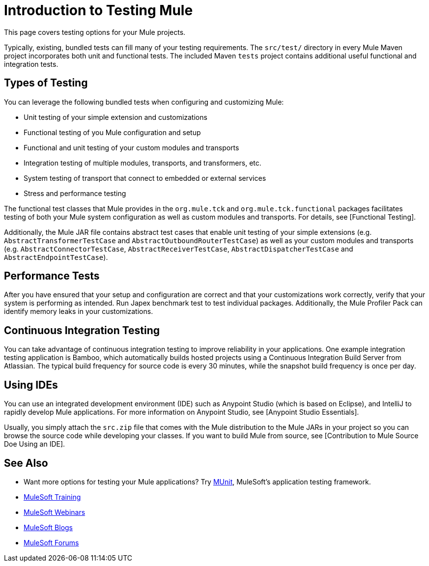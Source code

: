 = Introduction to Testing Mule

This page covers testing options for your Mule projects.

Typically, existing, bundled tests can fill many of your testing requirements. The `src/test/` directory in every Mule Maven project incorporates both unit and functional tests. The included Maven `tests` project contains additional useful functional and integration tests.

== Types of Testing

You can leverage the following bundled tests when configuring and customizing Mule:

* Unit testing of your simple extension and customizations

* Functional testing of you Mule configuration and setup

* Functional and unit testing of your custom modules and transports

* Integration testing of multiple modules, transports, and transformers, etc.

* System testing of transport that connect to embedded or external services

* Stress and performance testing

The functional test classes that Mule provides in the `org.mule.tck` and `org.mule.tck.functional` packages facilitates testing of both your Mule system configuration as well as custom modules and transports. For details, see [Functional Testing].

Additionally, the Mule JAR file contains abstract test cases that enable unit testing of your simple extensions (e.g. `AbstractTransformerTestCase` and `AbstractOutboundRouterTestCase`) as well as your custom modules and transports (e.g. `AbstractConnectorTestCase`, `AbstractReceiverTestCase`, `AbstractDispatcherTestCase` and `AbstractEndpointTestCase`).

== Performance Tests

After you have ensured that your setup and configuration are correct and that your customizations work correctly, verify that your system is performing as intended. Run Japex benchmark test to test individual packages. Additionally, the Mule Profiler Pack can identify memory leaks in your customizations.

== Continuous Integration Testing

You can take advantage of continuous integration testing to improve reliability in your applications. One example integration testing application is Bamboo, which automatically builds hosted projects using a Continuous Integration Build Server from Atlassian. The typical build frequency for source code is every 30 minutes, while the snapshot build frequency is once per day.

== Using IDEs

You can use an integrated development environment (IDE) such as Anypoint Studio (which is based on Eclipse), and IntelliJ to rapidly develop Mule applications. For more information on Anypoint Studio, see [Anypoint Studio Essentials].

Usually, you simply attach the `src.zip` file that comes with the Mule distribution to the Mule JARs in your project so you can browse the source code while developing your classes. If you want to build Mule from source, see [Contribution to Mule Source Doe Using an IDE].

== See Also

* Want more options for testing your Mule applications? Try link:https://docs.mulesoft.com/munit/v/1.2.0/[MUnit], MuleSoft's application testing framework.
* link:http://training.mulesoft.com[MuleSoft Training]
* link:https://www.mulesoft.com/webinars[MuleSoft Webinars]
* link:http://blogs.mulesoft.com[MuleSoft Blogs]
* link:http://forums.mulesoft.com[MuleSoft Forums]
